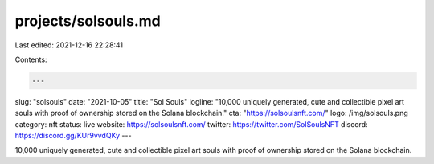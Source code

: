 projects/solsouls.md
====================

Last edited: 2021-12-16 22:28:41

Contents:

.. code-block:: md

    ---
slug: "solsouls"
date: "2021-10-05"
title: "Sol Souls"
logline: "10,000 uniquely generated, cute and collectible pixel art souls with proof of ownership stored on the Solana blockchain."
cta: "https://solsoulsnft.com/"
logo: /img/solsouls.png
category: nft
status: live
website: https://solsoulsnft.com/
twitter: https://twitter.com/SolSoulsNFT
discord: https://discord.gg/KUr9vvdQKy
---

10,000 uniquely generated, cute and collectible pixel art souls with proof of ownership stored on the Solana blockchain.


